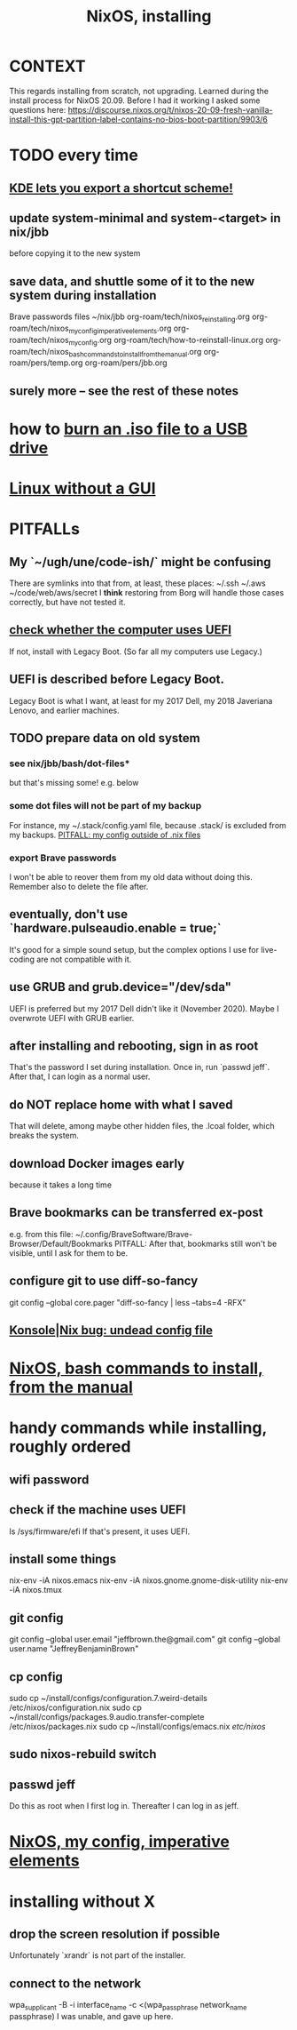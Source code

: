 :PROPERTIES:
:ID:       53cafeca-3de3-4f04-be36-3fdcb04a4d55
:END:
#+title: NixOS, installing
* CONTEXT
  This regards installing from scratch, not upgrading.
  Learned during the install process for NixOS 20.09.
  Before I had it working I asked some questions here:
  https://discourse.nixos.org/t/nixos-20-09-fresh-vanilla-install-this-gpt-partition-label-contains-no-bios-boot-partition/9903/6
* TODO every time
** [[https://github.com/JeffreyBenjaminBrown/public_notes_with_github-navigable_links/blob/master/kde_lets_you_export_a_shortcut_scheme.org][KDE lets you export a shortcut scheme!]]
** update system-minimal and system-<target> in nix/jbb
   before copying it to the new system
** save data, and shuttle some of it to the new system during installation
   Brave passwords
   files
     ~/nix/jbb
     org-roam/tech/nixos_reinstalling.org
     org-roam/tech/nixos_my_config_imperative_elements.org
     org-roam/tech/nixos_my_config.org
     org-roam/tech/how-to-reinstall-linux.org
     org-roam/tech/nixos_bash_commands_to_install_from_the_manual.org
     org-roam/pers/temp.org
     org-roam/pers/jbb.org
** surely more -- see the rest of these notes
* how to [[https://github.com/JeffreyBenjaminBrown/public_notes_with_github-navigable_links/blob/master/burn_an_iso_file_to_a_usb_drive_how_to.org][burn an .iso file to a USB drive]]
* [[https://github.com/JeffreyBenjaminBrown/public_notes_with_github-navigable_links/blob/master/linux_without_a_gui.org][Linux without a GUI]]
* PITFALLs
** My `~/ugh/une/code-ish/` might be confusing
   There are symlinks into that from, at least, these places:
     ~/.ssh
     ~/.aws
     ~/code/web/aws/secret
   I *think* restoring from Borg will handle those cases correctly,
   but have not tested it.
** [[https://github.com/JeffreyBenjaminBrown/public_notes_with_github-navigable_links/blob/master/uefi.org#to-check-whether-a-computer-uses-uefi][check whether the computer uses UEFI]]
   If not, install with Legacy Boot.
   (So far all my computers use Legacy.)
** UEFI is described before Legacy Boot.
   Legacy Boot is what I want,
   at least for my 2017 Dell, my 2018 Javeriana Lenovo, and earlier machines.
** TODO prepare data on old system
*** see nix/jbb/bash/dot-files*
    but that's missing some!
    e.g. below
*** some dot files will not be part of my backup
    For instance, my ~/.stack/config.yaml file, because .stack/ is excluded from my backups.
[[https://github.com/JeffreyBenjaminBrown/public_notes_with_github-navigable_links/blob/master/nixos_my_config.org#pitfall-my-config-outside-of-nix-files][PITFALL: my config outside of .nix files]]
*** export Brave passwords
    I won't be able to reover them from my old data without doing this.
    Remember also to delete the file after.
** eventually, don't use `hardware.pulseaudio.enable = true;`
   It's good for a simple sound setup,
   but the complex options I use for live-coding are not compatible with it.
** use GRUB and grub.device="/dev/sda"
   UEFI is preferred but my 2017 Dell didn't like it (November 2020).
   Maybe I overwrote UEFI with GRUB earlier.
** after installing and rebooting, sign in as root
   That's the password I set during installation.
   Once in, run `passwd jeff`.
   After that, I can login as a normal user.
** do NOT replace home with what I saved
   That will delete, among maybe other hidden files,
   the .lcoal folder, which breaks the system.
** download Docker images early
   because it takes a long time
** Brave bookmarks can be transferred ex-post
   e.g. from this file:
     ~/.config/BraveSoftware/Brave-Browser/Default/Bookmarks
   PITFALL: After that, bookmarks still won't be visible,
      until I ask for them to be.
** configure git to use diff-so-fancy
   git config --global core.pager "diff-so-fancy | less --tabs=4 -RFX"
** [[https://github.com/JeffreyBenjaminBrown/public_notes_with_github-navigable_links/blob/master/konsole_linux_command_shell.org#konsolenix-bug-undead-config-file][Konsole|Nix bug: undead config file]]
* [[https://github.com/JeffreyBenjaminBrown/public_notes_with_github-navigable_links/blob/master/nixos_bash_commands_to_install_from_the_manual.org][NixOS, bash commands to install, from the manual]]
* handy commands while installing, roughly ordered
** wifi password
** check if the machine uses UEFI
   ls /sys/firmware/efi
   If that's present, it uses UEFI.
** install some things
   nix-env -iA nixos.emacs
   nix-env -iA nixos.gnome.gnome-disk-utility
   nix-env -iA nixos.tmux
** git config
   git config --global user.email "jeffbrown.the@gmail.com"
   git config --global user.name "JeffreyBenjaminBrown"
** cp config
   sudo cp ~/install/configs/configuration.7.weird-details /etc/nixos/configuration.nix
   sudo cp ~/install/configs/packages.9.audio.transfer-complete /etc/nixos/packages.nix
   sudo cp ~/install/configs/emacs.nix /etc/nixos/
** sudo nixos-rebuild switch
** passwd jeff
   Do this as root when I first log in.
   Thereafter I can log in as jeff.
* [[https://github.com/JeffreyBenjaminBrown/public_notes_with_github-navigable_links/blob/master/nixos_my_config_imperative_elements.org][NixOS, my config, imperative elements]]
* installing without X
** drop the screen resolution if possible
   Unfortunately `xrandr` is not part of the installer.
** connect to the network
:PROPERTIES:
:ID:       87e0399d-8316-43a7-94c8-575b0ec4e803
:END:
   wpa_supplicant -B -i interface_name -c <(wpa_passphrase network_name passphrase)
   I was unable, and gave up here.
